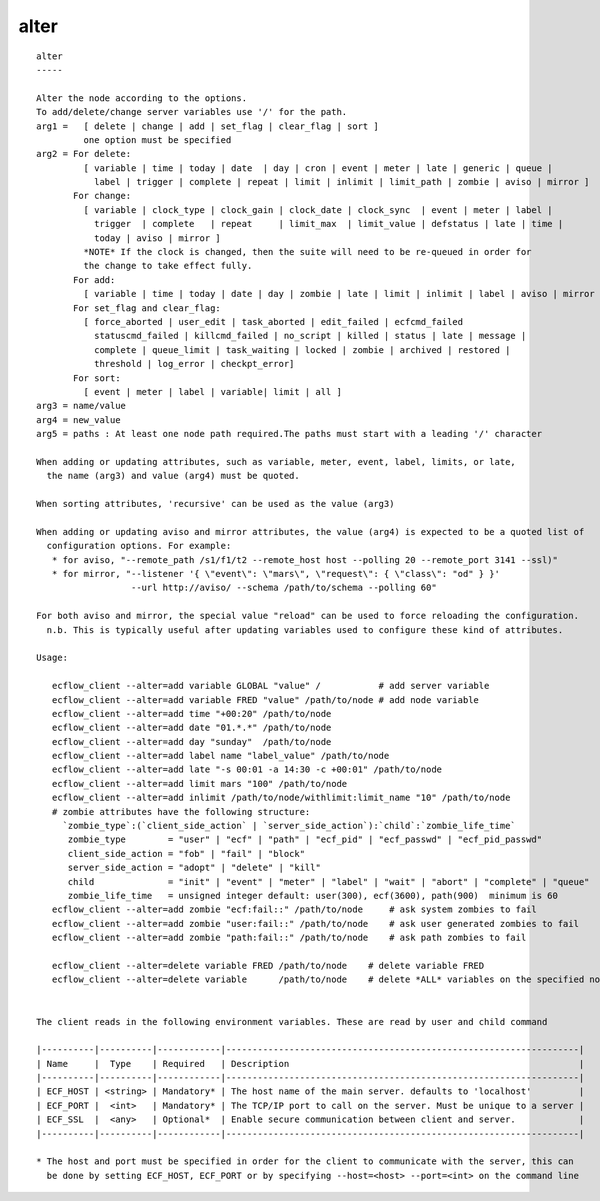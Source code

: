 
.. _alter_cli:

alter
/////

::

   
   alter
   -----
   
   Alter the node according to the options.
   To add/delete/change server variables use '/' for the path.
   arg1 =   [ delete | change | add | set_flag | clear_flag | sort ]
            one option must be specified
   arg2 = For delete:
            [ variable | time | today | date  | day | cron | event | meter | late | generic | queue |
              label | trigger | complete | repeat | limit | inlimit | limit_path | zombie | aviso | mirror ]
          For change:
            [ variable | clock_type | clock_gain | clock_date | clock_sync  | event | meter | label |
              trigger  | complete   | repeat     | limit_max  | limit_value | defstatus | late | time |
              today | aviso | mirror ]
            *NOTE* If the clock is changed, then the suite will need to be re-queued in order for
            the change to take effect fully.
          For add:
            [ variable | time | today | date | day | zombie | late | limit | inlimit | label | aviso | mirror ]
          For set_flag and clear_flag:
            [ force_aborted | user_edit | task_aborted | edit_failed | ecfcmd_failed 
              statuscmd_failed | killcmd_failed | no_script | killed | status | late | message | 
              complete | queue_limit | task_waiting | locked | zombie | archived | restored |
              threshold | log_error | checkpt_error]
          For sort:
            [ event | meter | label | variable| limit | all ]
   arg3 = name/value
   arg4 = new_value
   arg5 = paths : At least one node path required.The paths must start with a leading '/' character
   
   When adding or updating attributes, such as variable, meter, event, label, limits, or late,
     the name (arg3) and value (arg4) must be quoted.
   
   When sorting attributes, 'recursive' can be used as the value (arg3)
   
   When adding or updating aviso and mirror attributes, the value (arg4) is expected to be a quoted list of
     configuration options. For example:
      * for aviso, "--remote_path /s1/f1/t2 --remote_host host --polling 20 --remote_port 3141 --ssl)"
      * for mirror, "--listener '{ \"event\": \"mars\", \"request\": { \"class\": "od" } }'
                     --url http://aviso/ --schema /path/to/schema --polling 60"
   
   For both aviso and mirror, the special value "reload" can be used to force reloading the configuration.
     n.b. This is typically useful after updating variables used to configure these kind of attributes.
   
   Usage:
   
      ecflow_client --alter=add variable GLOBAL "value" /           # add server variable
      ecflow_client --alter=add variable FRED "value" /path/to/node # add node variable
      ecflow_client --alter=add time "+00:20" /path/to/node
      ecflow_client --alter=add date "01.*.*" /path/to/node
      ecflow_client --alter=add day "sunday"  /path/to/node
      ecflow_client --alter=add label name "label_value" /path/to/node
      ecflow_client --alter=add late "-s 00:01 -a 14:30 -c +00:01" /path/to/node
      ecflow_client --alter=add limit mars "100" /path/to/node
      ecflow_client --alter=add inlimit /path/to/node/withlimit:limit_name "10" /path/to/node
      # zombie attributes have the following structure:
        `zombie_type`:(`client_side_action` | `server_side_action`):`child`:`zombie_life_time`
         zombie_type        = "user" | "ecf" | "path" | "ecf_pid" | "ecf_passwd" | "ecf_pid_passwd"
         client_side_action = "fob" | "fail" | "block"
         server_side_action = "adopt" | "delete" | "kill"
         child              = "init" | "event" | "meter" | "label" | "wait" | "abort" | "complete" | "queue"
         zombie_life_time   = unsigned integer default: user(300), ecf(3600), path(900)  minimum is 60
      ecflow_client --alter=add zombie "ecf:fail::" /path/to/node     # ask system zombies to fail
      ecflow_client --alter=add zombie "user:fail::" /path/to/node    # ask user generated zombies to fail
      ecflow_client --alter=add zombie "path:fail::" /path/to/node    # ask path zombies to fail
   
      ecflow_client --alter=delete variable FRED /path/to/node    # delete variable FRED
      ecflow_client --alter=delete variable      /path/to/node    # delete *ALL* variables on the specified node
   
   
   The client reads in the following environment variables. These are read by user and child command
   
   |----------|----------|------------|-------------------------------------------------------------------|
   | Name     |  Type    | Required   | Description                                                       |
   |----------|----------|------------|-------------------------------------------------------------------|
   | ECF_HOST | <string> | Mandatory* | The host name of the main server. defaults to 'localhost'         |
   | ECF_PORT |  <int>   | Mandatory* | The TCP/IP port to call on the server. Must be unique to a server |
   | ECF_SSL  |  <any>   | Optional*  | Enable secure communication between client and server.            |
   |----------|----------|------------|-------------------------------------------------------------------|
   
   * The host and port must be specified in order for the client to communicate with the server, this can 
     be done by setting ECF_HOST, ECF_PORT or by specifying --host=<host> --port=<int> on the command line
   
